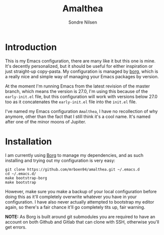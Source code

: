 #+TITLE: Amalthea
#+AUTHOR: Sondre Nilsen

* Introduction
This is my Emacs configuration, there are many like it but this one is mine.
It's decently personalized, but it should be useful for either inspiration or
just straight-up copy-pasta. My configuration is managed by [[https://github.com/emacscollective/borg][borg]], which is a
really nice and simple way of managing your Emacs packages by version.

At the moment I'm running Emacs from the latest revision of the master branch,
which means the version is 27.0, I'm using this because of the ~early-init.el~
file, but this configuration will work with versions below 27.0 too as it
concatenates the ~early-init.el~ file into the ~init.el~ file.

I've named my Emacs configuration ~Amalthea~, I have no recollection of why
anymore, other than the fact that I still think it's a cool name. It's named
after one of the minor moons of Jupiter.
* Installation
I am currently using [[https://github.com/emacscollective/borg][Borg]] to manage my dependencies, and as such installing and
trying out my configuration is very easy:

#+BEGIN_SRC shell
  git clone https://github.com/mrboen94/amalthea.git ~/.emacs.d
  cd ~/.emacs.d/
  make bootstrap-borg
  make bootstrap
#+END_SRC

However, make sure you make a backup of your local configuration before doing
this as it'll completely overwrite whatever you have in your configuration. I
have also never actually attempted to bootstrap my editor again, so there's a
fair chance it'll go completely tits up, fair warning.

*NOTE:* As Borg is built around git submodules you are required to have an account
on both Github and Gitlab that can clone with SSH, otherwise you'll get errors.

